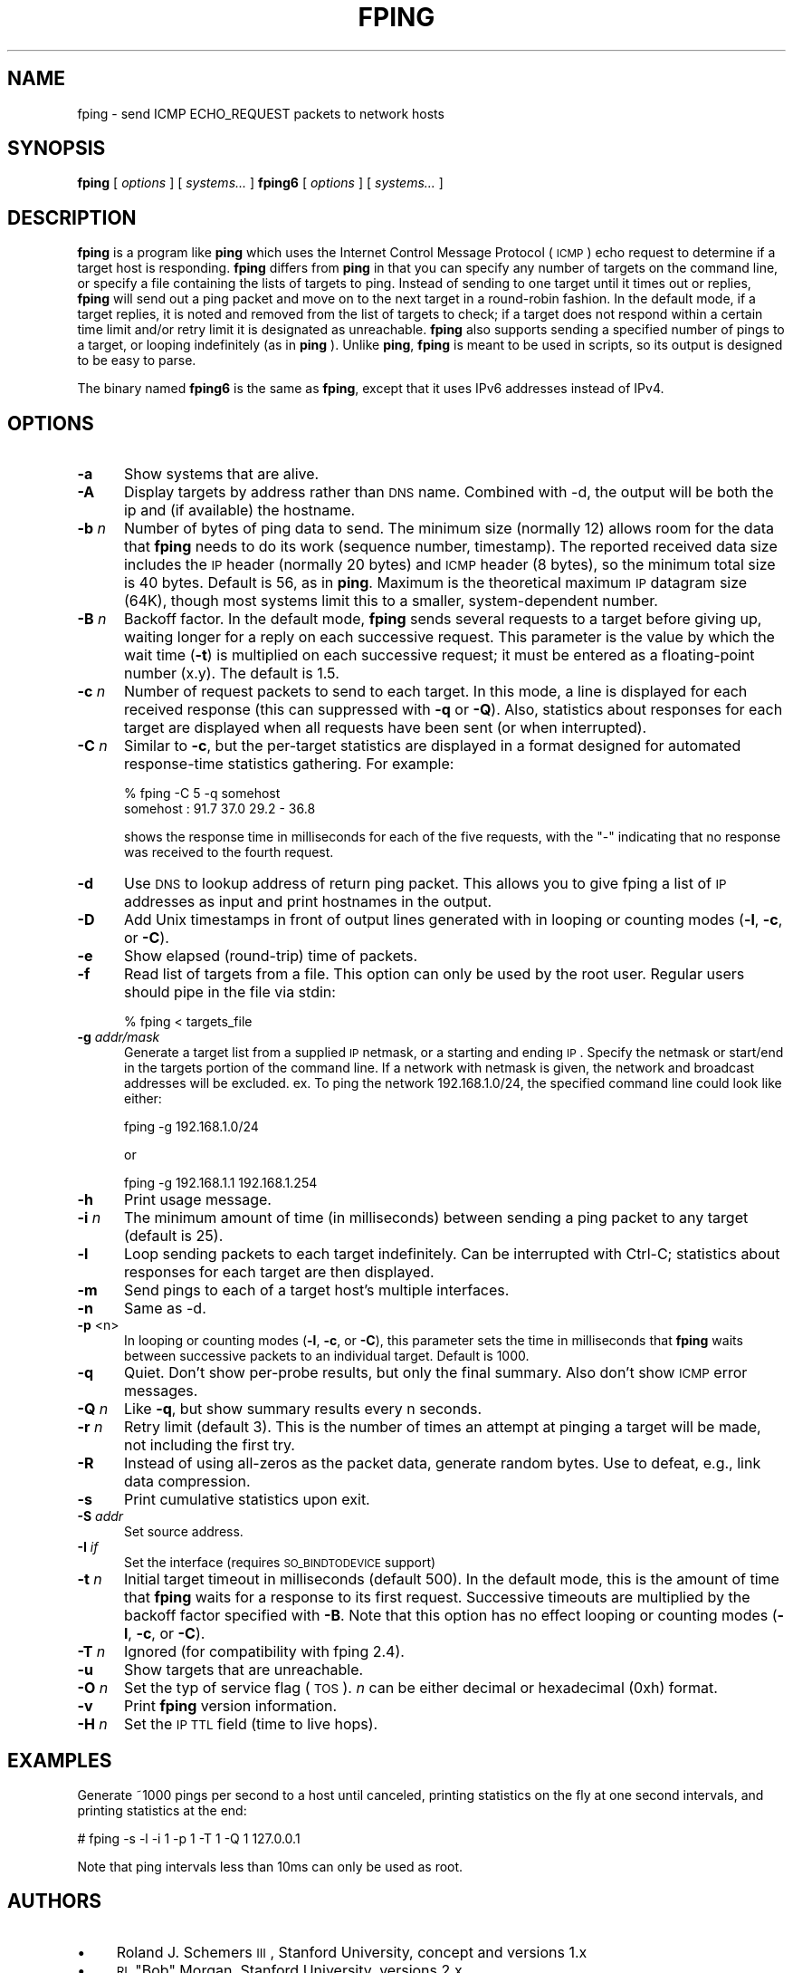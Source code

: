 .\" Automatically generated by Pod::Man 2.25 (Pod::Simple 3.16)
.\"
.\" Standard preamble:
.\" ========================================================================
.de Sp \" Vertical space (when we can't use .PP)
.if t .sp .5v
.if n .sp
..
.de Vb \" Begin verbatim text
.ft CW
.nf
.ne \\$1
..
.de Ve \" End verbatim text
.ft R
.fi
..
.\" Set up some character translations and predefined strings.  \*(-- will
.\" give an unbreakable dash, \*(PI will give pi, \*(L" will give a left
.\" double quote, and \*(R" will give a right double quote.  \*(C+ will
.\" give a nicer C++.  Capital omega is used to do unbreakable dashes and
.\" therefore won't be available.  \*(C` and \*(C' expand to `' in nroff,
.\" nothing in troff, for use with C<>.
.tr \(*W-
.ds C+ C\v'-.1v'\h'-1p'\s-2+\h'-1p'+\s0\v'.1v'\h'-1p'
.ie n \{\
.    ds -- \(*W-
.    ds PI pi
.    if (\n(.H=4u)&(1m=24u) .ds -- \(*W\h'-12u'\(*W\h'-12u'-\" diablo 10 pitch
.    if (\n(.H=4u)&(1m=20u) .ds -- \(*W\h'-12u'\(*W\h'-8u'-\"  diablo 12 pitch
.    ds L" ""
.    ds R" ""
.    ds C` ""
.    ds C' ""
'br\}
.el\{\
.    ds -- \|\(em\|
.    ds PI \(*p
.    ds L" ``
.    ds R" ''
'br\}
.\"
.\" Escape single quotes in literal strings from groff's Unicode transform.
.ie \n(.g .ds Aq \(aq
.el       .ds Aq '
.\"
.\" If the F register is turned on, we'll generate index entries on stderr for
.\" titles (.TH), headers (.SH), subsections (.SS), items (.Ip), and index
.\" entries marked with X<> in POD.  Of course, you'll have to process the
.\" output yourself in some meaningful fashion.
.ie \nF \{\
.    de IX
.    tm Index:\\$1\t\\n%\t"\\$2"
..
.    nr % 0
.    rr F
.\}
.el \{\
.    de IX
..
.\}
.\"
.\" Accent mark definitions (@(#)ms.acc 1.5 88/02/08 SMI; from UCB 4.2).
.\" Fear.  Run.  Save yourself.  No user-serviceable parts.
.    \" fudge factors for nroff and troff
.if n \{\
.    ds #H 0
.    ds #V .8m
.    ds #F .3m
.    ds #[ \f1
.    ds #] \fP
.\}
.if t \{\
.    ds #H ((1u-(\\\\n(.fu%2u))*.13m)
.    ds #V .6m
.    ds #F 0
.    ds #[ \&
.    ds #] \&
.\}
.    \" simple accents for nroff and troff
.if n \{\
.    ds ' \&
.    ds ` \&
.    ds ^ \&
.    ds , \&
.    ds ~ ~
.    ds /
.\}
.if t \{\
.    ds ' \\k:\h'-(\\n(.wu*8/10-\*(#H)'\'\h"|\\n:u"
.    ds ` \\k:\h'-(\\n(.wu*8/10-\*(#H)'\`\h'|\\n:u'
.    ds ^ \\k:\h'-(\\n(.wu*10/11-\*(#H)'^\h'|\\n:u'
.    ds , \\k:\h'-(\\n(.wu*8/10)',\h'|\\n:u'
.    ds ~ \\k:\h'-(\\n(.wu-\*(#H-.1m)'~\h'|\\n:u'
.    ds / \\k:\h'-(\\n(.wu*8/10-\*(#H)'\z\(sl\h'|\\n:u'
.\}
.    \" troff and (daisy-wheel) nroff accents
.ds : \\k:\h'-(\\n(.wu*8/10-\*(#H+.1m+\*(#F)'\v'-\*(#V'\z.\h'.2m+\*(#F'.\h'|\\n:u'\v'\*(#V'
.ds 8 \h'\*(#H'\(*b\h'-\*(#H'
.ds o \\k:\h'-(\\n(.wu+\w'\(de'u-\*(#H)/2u'\v'-.3n'\*(#[\z\(de\v'.3n'\h'|\\n:u'\*(#]
.ds d- \h'\*(#H'\(pd\h'-\w'~'u'\v'-.25m'\f2\(hy\fP\v'.25m'\h'-\*(#H'
.ds D- D\\k:\h'-\w'D'u'\v'-.11m'\z\(hy\v'.11m'\h'|\\n:u'
.ds th \*(#[\v'.3m'\s+1I\s-1\v'-.3m'\h'-(\w'I'u*2/3)'\s-1o\s+1\*(#]
.ds Th \*(#[\s+2I\s-2\h'-\w'I'u*3/5'\v'-.3m'o\v'.3m'\*(#]
.ds ae a\h'-(\w'a'u*4/10)'e
.ds Ae A\h'-(\w'A'u*4/10)'E
.    \" corrections for vroff
.if v .ds ~ \\k:\h'-(\\n(.wu*9/10-\*(#H)'\s-2\u~\d\s+2\h'|\\n:u'
.if v .ds ^ \\k:\h'-(\\n(.wu*10/11-\*(#H)'\v'-.4m'^\v'.4m'\h'|\\n:u'
.    \" for low resolution devices (crt and lpr)
.if \n(.H>23 .if \n(.V>19 \
\{\
.    ds : e
.    ds 8 ss
.    ds o a
.    ds d- d\h'-1'\(ga
.    ds D- D\h'-1'\(hy
.    ds th \o'bp'
.    ds Th \o'LP'
.    ds ae ae
.    ds Ae AE
.\}
.rm #[ #] #H #V #F C
.\" ========================================================================
.\"
.IX Title "FPING 8"
.TH FPING 8 "2015-10-21" "fping" ""
.\" For nroff, turn off justification.  Always turn off hyphenation; it makes
.\" way too many mistakes in technical documents.
.if n .ad l
.nh
.SH "NAME"
fping \- send ICMP ECHO_REQUEST packets to network hosts
.SH "SYNOPSIS"
.IX Header "SYNOPSIS"
\&\fBfping\fR [ \fIoptions\fR ] [ \fIsystems...\fR ] 
\&\fBfping6\fR [ \fIoptions\fR ] [ \fIsystems...\fR ]
.SH "DESCRIPTION"
.IX Header "DESCRIPTION"
\&\fBfping\fR is a program like \fBping\fR which uses the Internet Control Message
Protocol (\s-1ICMP\s0) echo request to determine if a target host is responding.
\&\fBfping\fR differs from \fBping\fR in that you can specify any number of targets on the
command line, or specify a file containing the lists of targets to ping.
Instead of sending to one target until it times out or replies, \fBfping\fR will
send out a ping packet and move on to the next target in a round-robin fashion.
In the default mode, if a target replies, it is noted and removed from the list
of targets to check; if a target does not respond within a certain time limit
and/or retry limit it is designated as unreachable. \fBfping\fR also supports
sending a specified number of pings to a target, or looping indefinitely (as in
\&\fBping\fR ). Unlike \fBping\fR, \fBfping\fR is meant to be used in scripts, so its
output is designed to be easy to parse.
.PP
The binary named \fBfping6\fR is the same as \fBfping\fR, except that it uses IPv6
addresses instead of IPv4.
.SH "OPTIONS"
.IX Header "OPTIONS"
.IP "\fB\-a\fR" 5
.IX Item "-a"
Show systems that are alive.
.IP "\fB\-A\fR" 5
.IX Item "-A"
Display targets by address rather than \s-1DNS\s0 name. Combined with \-d, the output
will be both the ip and (if available) the hostname.
.IP "\fB\-b\fR \fIn\fR" 5
.IX Item "-b n"
Number of bytes of ping data to send.  The minimum size (normally 12) allows
room for the data that \fBfping\fR needs to do its work (sequence number,
timestamp).  The reported received data size includes the \s-1IP\s0 header (normally
20 bytes) and \s-1ICMP\s0 header (8 bytes), so the minimum total size is 40 bytes.
Default is 56, as in \fBping\fR. Maximum is the theoretical maximum \s-1IP\s0 datagram
size (64K), though most systems limit this to a smaller, system-dependent
number.
.IP "\fB\-B\fR \fIn\fR" 5
.IX Item "-B n"
Backoff factor. In the default mode, \fBfping\fR sends several requests to a
target before giving up, waiting longer for a reply on each successive request.
This parameter is the value by which the wait time (\fB\-t\fR) is multiplied on each
successive request; it must be entered as a floating-point number (x.y). The
default is 1.5.
.IP "\fB\-c\fR \fIn\fR" 5
.IX Item "-c n"
Number of request packets to send to each target.  In this mode, a line is
displayed for each received response (this can suppressed with \fB\-q\fR or \fB\-Q\fR).
Also, statistics about responses for each target are displayed when all
requests have been sent (or when interrupted).
.IP "\fB\-C\fR \fIn\fR" 5
.IX Item "-C n"
Similar to \fB\-c\fR, but the per-target statistics are displayed in a format
designed for automated response-time statistics gathering. For example:
.Sp
.Vb 2
\& % fping \-C 5 \-q somehost 
\& somehost : 91.7 37.0 29.2 \- 36.8
.Ve
.Sp
shows the response time in milliseconds for each of the five requests, with the
\&\f(CW\*(C`\-\*(C'\fR indicating that no response was received to the fourth request.
.IP "\fB\-d\fR" 5
.IX Item "-d"
Use \s-1DNS\s0 to lookup address of return ping packet. This allows you to give fping
a list of \s-1IP\s0 addresses as input and print hostnames in the output.
.IP "\fB\-D\fR" 5
.IX Item "-D"
Add Unix timestamps in front of output lines generated with in looping or counting
modes (\fB\-l\fR, \fB\-c\fR, or \fB\-C\fR).
.IP "\fB\-e\fR" 5
.IX Item "-e"
Show elapsed (round-trip) time of packets.
.IP "\fB\-f\fR" 5
.IX Item "-f"
Read list of targets from a file.  This option can only be used by the root
user. Regular users should pipe in the file via stdin:
.Sp
.Vb 1
\& % fping < targets_file
.Ve
.IP "\fB\-g\fR \fIaddr/mask\fR" 5
.IX Item "-g addr/mask"
Generate a target list from a supplied \s-1IP\s0 netmask, or a starting and ending \s-1IP\s0.
Specify the netmask or start/end in the targets portion of the command line. If
a network with netmask is given, the network and broadcast addresses will be
excluded. ex. To ping the network 192.168.1.0/24, the specified command line
could look like either:
.Sp
.Vb 1
\& fping \-g 192.168.1.0/24
.Ve
.Sp
or
.Sp
.Vb 1
\& fping \-g 192.168.1.1 192.168.1.254
.Ve
.IP "\fB\-h\fR" 5
.IX Item "-h"
Print usage message.
.IP "\fB\-i\fR \fIn\fR" 5
.IX Item "-i n"
The minimum amount of time (in milliseconds) between sending a ping packet
to any target (default is 25).
.IP "\fB\-l\fR" 5
.IX Item "-l"
Loop sending packets to each target indefinitely. Can be interrupted with
Ctrl-C; statistics about responses for each target are then displayed.
.IP "\fB\-m\fR" 5
.IX Item "-m"
Send pings to each of a target host's multiple interfaces.
.IP "\fB\-n\fR" 5
.IX Item "-n"
Same as \-d.
.IP "\fB\-p\fR <n>" 5
.IX Item "-p <n>"
In looping or counting modes (\fB\-l\fR, \fB\-c\fR, or \fB\-C\fR), this parameter sets
the time in milliseconds that \fBfping\fR waits between successive packets to
an individual target.  Default is 1000.
.IP "\fB\-q\fR" 5
.IX Item "-q"
Quiet. Don't show per-probe results, but only the final summary. Also don't
show \s-1ICMP\s0 error messages.
.IP "\fB\-Q\fR \fIn\fR" 5
.IX Item "-Q n"
Like \fB\-q\fR, but show summary results every n seconds.
.IP "\fB\-r\fR \fIn\fR" 5
.IX Item "-r n"
Retry limit (default 3). This is the number of times an attempt at pinging
a target will be made, not including the first try.
.IP "\fB\-R\fR" 5
.IX Item "-R"
Instead of using all-zeros as the packet data, generate random bytes.
Use to defeat, e.g., link data compression.
.IP "\fB\-s\fR" 5
.IX Item "-s"
Print cumulative statistics upon exit.
.IP "\fB\-S\fR \fIaddr\fR" 5
.IX Item "-S addr"
Set source address.
.IP "\fB\-I\fR \fIif\fR" 5
.IX Item "-I if"
Set the interface (requires \s-1SO_BINDTODEVICE\s0 support)
.IP "\fB\-t\fR \fIn\fR" 5
.IX Item "-t n"
Initial target timeout in milliseconds (default 500). In the default mode, this
is the amount of time that \fBfping\fR waits for a response to its first request.
Successive timeouts are multiplied by the backoff factor specified with \fB\-B\fR.
Note that this option has no effect looping or counting modes (\fB\-l\fR, \fB\-c\fR, or
\&\fB\-C\fR).
.IP "\fB\-T\fR \fIn\fR" 5
.IX Item "-T n"
Ignored (for compatibility with fping 2.4).
.IP "\fB\-u\fR" 5
.IX Item "-u"
Show targets that are unreachable.
.IP "\fB\-O\fR \fIn\fR" 5
.IX Item "-O n"
Set the typ of service flag (\s-1TOS\s0). \fIn\fR can be either decimal or hexadecimal
(0xh) format.
.IP "\fB\-v\fR" 5
.IX Item "-v"
Print \fBfping\fR version information.
.IP "\fB\-H\fR \fIn\fR" 5
.IX Item "-H n"
Set the \s-1IP\s0 \s-1TTL\s0 field (time to live hops).
.SH "EXAMPLES"
.IX Header "EXAMPLES"
Generate ~1000 pings per second to a host until canceled, printing statistics
on the fly at one second intervals, and printing statistics at the end:
.PP
# fping \-s \-l \-i 1 \-p 1 \-T 1 \-Q 1 127.0.0.1
.PP
Note that ping intervals less than 10ms can only be used as root.
.SH "AUTHORS"
.IX Header "AUTHORS"
.IP "\(bu" 4
Roland J. Schemers \s-1III\s0, Stanford University, concept and versions 1.x
.IP "\(bu" 4
\&\s-1RL\s0 \*(L"Bob\*(R" Morgan, Stanford University, versions 2.x
.IP "\(bu" 4
David Papp, versions 2.3x and up
.IP "\(bu" 4
David Schweikert, versions 3.0 and up
.PP
\&\fBfping website: <http://www.fping.org>\fR
.SH "DIAGNOSTICS"
.IX Header "DIAGNOSTICS"
Exit status is 0 if all the hosts are reachable, 1 if some hosts
were unreachable, 2 if any \s-1IP\s0 addresses were not found, 3 for invalid command
line arguments, and 4 for a system call failure.
.SH "RESTRICTIONS"
.IX Header "RESTRICTIONS"
If certain options are used (i.e, a low value for \fB\-i\fR and \fB\-t\fR, and a high value
for \fB\-r\fR) it is possible to flood the network. This program must be installed as
setuid root in order to open up a raw socket, or must be run by root. In order
to stop mere mortals from hosing the network, normal users can't specify the following:
.IP "\(bu" 4
\&\fB\-i\fR \fIn\fR, where \fIn\fR < 10 msec
.IP "\(bu" 4
\&\fB\-r\fR \fIn\fR, where \fIn\fR > 20
.IP "\(bu" 4
\&\fB\-t\fR \fIn\fR, where n < 250 msec
.SH "SEE ALSO"
.IX Header "SEE ALSO"
\&\f(CWping(8)\fR
